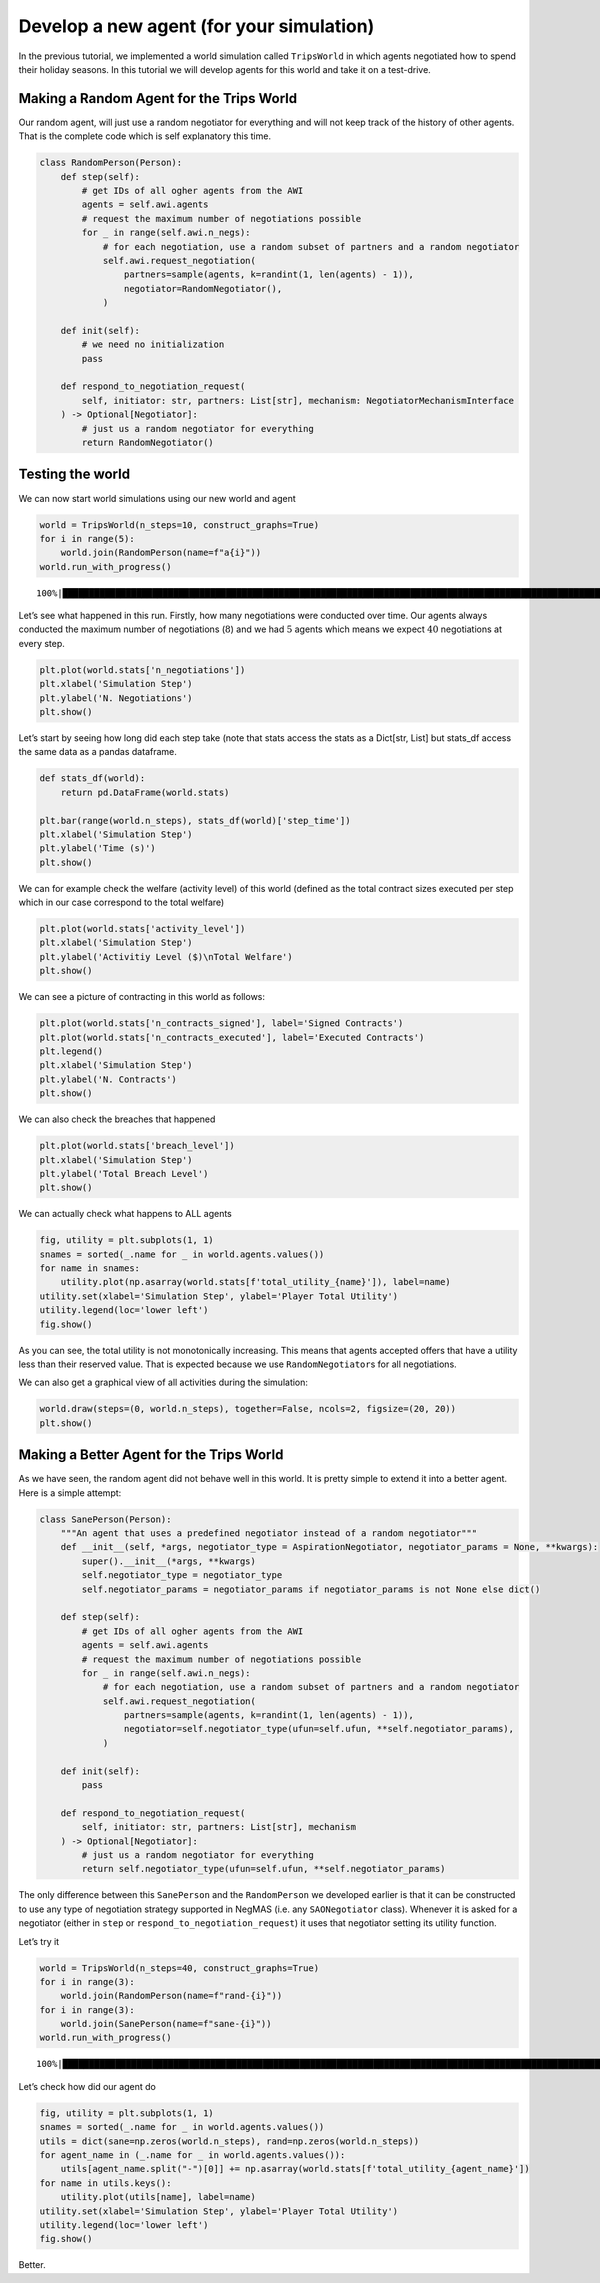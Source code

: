 Develop a new agent (for your simulation)
-----------------------------------------

In the previous tutorial, we implemented a world simulation called
``TripsWorld`` in which agents negotiated how to spend their holiday
seasons. In this tutorial we will develop agents for this world and take
it on a test-drive.

Making a Random Agent for the Trips World
~~~~~~~~~~~~~~~~~~~~~~~~~~~~~~~~~~~~~~~~~

Our random agent, will just use a random negotiator for everything and
will not keep track of the history of other agents. That is the complete
code which is self explanatory this time.

.. code:: ipython3

    class RandomPerson(Person):
        def step(self):
            # get IDs of all ogher agents from the AWI
            agents = self.awi.agents
            # request the maximum number of negotiations possible
            for _ in range(self.awi.n_negs):
                # for each negotiation, use a random subset of partners and a random negotiator
                self.awi.request_negotiation(
                    partners=sample(agents, k=randint(1, len(agents) - 1)),
                    negotiator=RandomNegotiator(),
                )

        def init(self):
            # we need no initialization
            pass

        def respond_to_negotiation_request(
            self, initiator: str, partners: List[str], mechanism: NegotiatorMechanismInterface
        ) -> Optional[Negotiator]:
            # just us a random negotiator for everything
            return RandomNegotiator()

Testing the world
~~~~~~~~~~~~~~~~~

We can now start world simulations using our new world and agent

.. code:: ipython3

    world = TripsWorld(n_steps=10, construct_graphs=True)
    for i in range(5):
        world.join(RandomPerson(name=f"a{i}"))
    world.run_with_progress()


.. parsed-literal::

    100%|█████████████████████████████████████████████████████████████████████████████████████████████████████████████████████████████████████████████████████████████████████████████████████████████████████████| 10/10 [00:10<00:00,  1.08s/it]


Let’s see what happened in this run. Firstly, how many negotiations were
conducted over time. Our agents always conducted the maximum number of
negotiations (:math:`8`) and we had :math:`5` agents which means we
expect :math:`40` negotiations at every step.

.. code:: ipython3

    plt.plot(world.stats['n_negotiations'])
    plt.xlabel('Simulation Step')
    plt.ylabel('N. Negotiations')
    plt.show()



.. image:: 05.develop_new_agent_files/05.develop_new_agent_5_0.png


Let’s start by seeing how long did each step take (note that stats
access the stats as a Dict[str, List] but stats_df access the same data
as a pandas dataframe.

.. code:: ipython3

    def stats_df(world):
        return pd.DataFrame(world.stats)

    plt.bar(range(world.n_steps), stats_df(world)['step_time'])
    plt.xlabel('Simulation Step')
    plt.ylabel('Time (s)')
    plt.show()



.. image:: 05.develop_new_agent_files/05.develop_new_agent_7_0.png


We can for example check the welfare (activity level) of this world
(defined as the total contract sizes executed per step which in our case
correspond to the total welfare)

.. code:: ipython3

    plt.plot(world.stats['activity_level'])
    plt.xlabel('Simulation Step')
    plt.ylabel('Activitiy Level ($)\nTotal Welfare')
    plt.show()



.. image:: 05.develop_new_agent_files/05.develop_new_agent_9_0.png


We can see a picture of contracting in this world as follows:

.. code:: ipython3

    plt.plot(world.stats['n_contracts_signed'], label='Signed Contracts')
    plt.plot(world.stats['n_contracts_executed'], label='Executed Contracts')
    plt.legend()
    plt.xlabel('Simulation Step')
    plt.ylabel('N. Contracts')
    plt.show()



.. image:: 05.develop_new_agent_files/05.develop_new_agent_11_0.png


We can also check the breaches that happened

.. code:: ipython3

    plt.plot(world.stats['breach_level'])
    plt.xlabel('Simulation Step')
    plt.ylabel('Total Breach Level')
    plt.show()



.. image:: 05.develop_new_agent_files/05.develop_new_agent_13_0.png


We can actually check what happens to ALL agents

.. code:: ipython3

    fig, utility = plt.subplots(1, 1)
    snames = sorted(_.name for _ in world.agents.values())
    for name in snames:
        utility.plot(np.asarray(world.stats[f'total_utility_{name}']), label=name)
    utility.set(xlabel='Simulation Step', ylabel='Player Total Utility')
    utility.legend(loc='lower left')
    fig.show()



.. image:: 05.develop_new_agent_files/05.develop_new_agent_15_0.png


As you can see, the total utility is not monotonically increasing. This
means that agents accepted offers that have a utility less than their
reserved value. That is expected because we use ``RandomNegotiator``\ s
for all negotiations.

We can also get a graphical view of all activities during the
simulation:

.. code:: ipython3

    world.draw(steps=(0, world.n_steps), together=False, ncols=2, figsize=(20, 20))
    plt.show()



.. image:: 05.develop_new_agent_files/05.develop_new_agent_17_0.png


Making a Better Agent for the Trips World
~~~~~~~~~~~~~~~~~~~~~~~~~~~~~~~~~~~~~~~~~

As we have seen, the random agent did not behave well in this world. It
is pretty simple to extend it into a better agent. Here is a simple
attempt:

.. code:: ipython3

    class SanePerson(Person):
        """An agent that uses a predefined negotiator instead of a random negotiator"""
        def __init__(self, *args, negotiator_type = AspirationNegotiator, negotiator_params = None, **kwargs):
            super().__init__(*args, **kwargs)
            self.negotiator_type = negotiator_type
            self.negotiator_params = negotiator_params if negotiator_params is not None else dict()

        def step(self):
            # get IDs of all ogher agents from the AWI
            agents = self.awi.agents
            # request the maximum number of negotiations possible
            for _ in range(self.awi.n_negs):
                # for each negotiation, use a random subset of partners and a random negotiator
                self.awi.request_negotiation(
                    partners=sample(agents, k=randint(1, len(agents) - 1)),
                    negotiator=self.negotiator_type(ufun=self.ufun, **self.negotiator_params),
                )

        def init(self):
            pass

        def respond_to_negotiation_request(
            self, initiator: str, partners: List[str], mechanism
        ) -> Optional[Negotiator]:
            # just us a random negotiator for everything
            return self.negotiator_type(ufun=self.ufun, **self.negotiator_params)

The only difference between this ``SanePerson`` and the ``RandomPerson``
we developed earlier is that it can be constructed to use any type of
negotiation strategy supported in NegMAS (i.e. any ``SAONegotiator``
class). Whenever it is asked for a negotiator (either in ``step`` or
``respond_to_negotiation_request``) it uses that negotiator setting its
utility function.

Let’s try it

.. code:: ipython3

    world = TripsWorld(n_steps=40, construct_graphs=True)
    for i in range(3):
        world.join(RandomPerson(name=f"rand-{i}"))
    for i in range(3):
        world.join(SanePerson(name=f"sane-{i}"))
    world.run_with_progress()


.. parsed-literal::

    100%|█████████████████████████████████████████████████████████████████████████████████████████████████████████████████████████████████████████████████████████████████████████████████████████████████████████| 40/40 [02:44<00:00,  4.12s/it]


Let’s check how did our agent do

.. code:: ipython3

    fig, utility = plt.subplots(1, 1)
    snames = sorted(_.name for _ in world.agents.values())
    utils = dict(sane=np.zeros(world.n_steps), rand=np.zeros(world.n_steps))
    for agent_name in (_.name for _ in world.agents.values()):
        utils[agent_name.split("-")[0]] += np.asarray(world.stats[f'total_utility_{agent_name}'])
    for name in utils.keys():
        utility.plot(utils[name], label=name)
    utility.set(xlabel='Simulation Step', ylabel='Player Total Utility')
    utility.legend(loc='lower left')
    fig.show()



.. image:: 05.develop_new_agent_files/05.develop_new_agent_23_0.png


Better.

